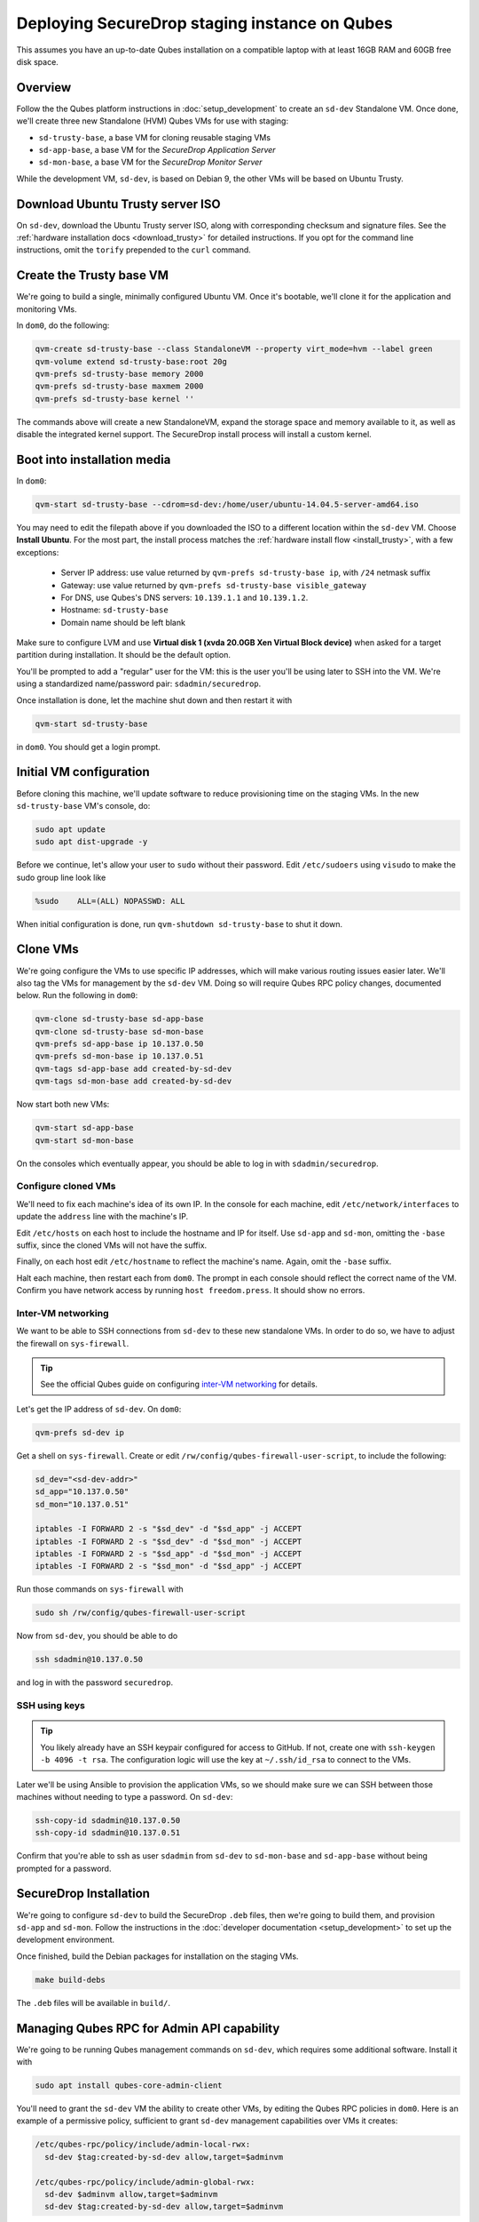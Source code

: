 Deploying SecureDrop staging instance on Qubes
==============================================

This assumes you have an up-to-date Qubes installation on a compatible laptop
with at least 16GB RAM and 60GB free disk space.

Overview
--------

Follow the the Qubes platform instructions in :doc:`setup_development`
to create an ``sd-dev`` Standalone VM. Once done, we'll create three new
Standalone (HVM) Qubes VMs for use with staging:

- ``sd-trusty-base``, a base VM for cloning reusable staging VMs
- ``sd-app-base``, a base VM for the *SecureDrop Application Server*
- ``sd-mon-base``, a base VM for the *SecureDrop Monitor Server*

While the development VM, ``sd-dev``, is based on Debian 9, the other VMs
will be based on Ubuntu Trusty.

Download Ubuntu Trusty server ISO
---------------------------------

On ``sd-dev``, download the Ubuntu Trusty server ISO, along with corresponding
checksum and signature files. See the :ref:`hardware installation docs <download_trusty>`
for detailed instructions. If you opt for the command line instructions,
omit the ``torify`` prepended to the ``curl`` command.

Create the Trusty base VM
-------------------------

We're going to build a single, minimally configured Ubuntu VM.
Once it's bootable, we'll clone it for the application and monitoring VMs.

In ``dom0``, do the following:

.. code:: sh

   qvm-create sd-trusty-base --class StandaloneVM --property virt_mode=hvm --label green
   qvm-volume extend sd-trusty-base:root 20g
   qvm-prefs sd-trusty-base memory 2000
   qvm-prefs sd-trusty-base maxmem 2000
   qvm-prefs sd-trusty-base kernel ''

The commands above will create a new StandaloneVM, expand the storage space
and memory available to it, as well as disable the integrated kernel support.
The SecureDrop install process will install a custom kernel.

Boot into installation media
----------------------------

In ``dom0``:

.. code:: sh

   qvm-start sd-trusty-base --cdrom=sd-dev:/home/user/ubuntu-14.04.5-server-amd64.iso

You may need to edit the filepath above if you downloaded the ISO to a
different location within the ``sd-dev`` VM. Choose **Install Ubuntu**.
For the most part, the install process matches the
:ref:`hardware install flow <install_trusty>`, with a few exceptions:

  -  Server IP address: use value returned by ``qvm-prefs sd-trusty-base ip``, with ``/24`` netmask suffix
  -  Gateway: use value returned by ``qvm-prefs sd-trusty-base visible_gateway``
  -  For DNS, use Qubes's DNS servers: ``10.139.1.1`` and ``10.139.1.2``.
  -  Hostname: ``sd-trusty-base``
  -  Domain name should be left blank

Make sure to configure LVM and use **Virtual disk 1 (xvda 20.0GB Xen Virtual Block device)**
when asked for a target partition during installation. It should be the default option.

You'll be prompted to add a "regular" user for the VM: this is the user you'll be
using later to SSH into the VM. We're using a standardized name/password pair:
``sdadmin/securedrop``.

Once installation is done, let the machine shut down and then restart it with

.. code:: sh

   qvm-start sd-trusty-base

in ``dom0``. You should get a login prompt.

Initial VM configuration
------------------------

Before cloning this machine, we'll update software to reduce provisioning time
on the staging VMs. In the new ``sd-trusty-base`` VM's console, do:

.. code:: sh

   sudo apt update
   sudo apt dist-upgrade -y

Before we continue, let's allow your user to ``sudo`` without their password.
Edit ``/etc/sudoers`` using ``visudo`` to make the sudo group line look like

.. code:: sh

   %sudo    ALL=(ALL) NOPASSWD: ALL

When initial configuration is done, run ``qvm-shutdown sd-trusty-base`` to shut it down.

Clone VMs
---------

We're going configure the VMs to use specific IP addresses, which will make
various routing issues easier later. We'll also tag the VMs for management
by the ``sd-dev`` VM. Doing so will require Qubes RPC policy changes,
documented below. Run the following in ``dom0``:

.. code:: sh

   qvm-clone sd-trusty-base sd-app-base
   qvm-clone sd-trusty-base sd-mon-base
   qvm-prefs sd-app-base ip 10.137.0.50
   qvm-prefs sd-mon-base ip 10.137.0.51
   qvm-tags sd-app-base add created-by-sd-dev
   qvm-tags sd-mon-base add created-by-sd-dev

Now start both new VMs:

.. code:: sh

   qvm-start sd-app-base
   qvm-start sd-mon-base

On the consoles which eventually appear, you should be able to log in with
``sdadmin/securedrop``.

Configure cloned VMs
~~~~~~~~~~~~~~~~~~~~

We'll need to fix each machine's idea of its own IP. In the console for each
machine, edit ``/etc/network/interfaces`` to update the ``address`` line with
the machine's IP.

Edit ``/etc/hosts`` on each host to include the hostname and IP for itself.
Use ``sd-app`` and ``sd-mon``, omitting the ``-base`` suffix, since the cloned VMs
will not have the suffix.

Finally, on each host edit ``/etc/hostname`` to reflect the machine's name.
Again, omit the ``-base`` suffix.

Halt each machine, then restart each from ``dom0``. The prompt in each console
should reflect the correct name of the VM. Confirm you have network access by
running ``host freedom.press``. It should show no errors.

Inter-VM networking
~~~~~~~~~~~~~~~~~~~

We want to be able to SSH connections from ``sd-dev`` to these new standalone VMs.
In order to do so, we have to adjust the firewall on ``sys-firewall``.

.. tip::

   See the official Qubes guide on configuring `inter-VM networking`_ for details.

.. _`inter-VM networking`: https://www.qubes-os.org/doc/firewall/#enabling-networking-between-two-qubes

Let's get the IP address of ``sd-dev``. On ``dom0``:

.. code:: sh

   qvm-prefs sd-dev ip

Get a shell on ``sys-firewall``. Create or edit
``/rw/config/qubes-firewall-user-script``, to include the following:

.. code:: sh

   sd_dev="<sd-dev-addr>"
   sd_app="10.137.0.50"
   sd_mon="10.137.0.51"

   iptables -I FORWARD 2 -s "$sd_dev" -d "$sd_app" -j ACCEPT
   iptables -I FORWARD 2 -s "$sd_dev" -d "$sd_mon" -j ACCEPT
   iptables -I FORWARD 2 -s "$sd_app" -d "$sd_mon" -j ACCEPT
   iptables -I FORWARD 2 -s "$sd_mon" -d "$sd_app" -j ACCEPT

Run those commands on ``sys-firewall`` with

.. code:: sh

   sudo sh /rw/config/qubes-firewall-user-script

Now from ``sd-dev``, you should be able to do

.. code:: sh

   ssh sdadmin@10.137.0.50

and log in with the password ``securedrop``.

SSH using keys
~~~~~~~~~~~~~~

.. tip::
   You likely already have an SSH keypair configured for access to GitHub.
   If not, create one with ``ssh-keygen -b 4096 -t rsa``. The configuration
   logic will use the key at ``~/.ssh/id_rsa`` to connect to the VMs.

Later we'll be using Ansible to provision the application VMs, so we should
make sure we can SSH between those machines without needing to type
a password. On ``sd-dev``:

.. code:: sh

   ssh-copy-id sdadmin@10.137.0.50
   ssh-copy-id sdadmin@10.137.0.51

Confirm that you're able to ssh as user ``sdadmin`` from ``sd-dev`` to
``sd-mon-base`` and ``sd-app-base`` without being prompted for a password.

SecureDrop Installation
-----------------------

We're going to configure ``sd-dev`` to build the SecureDrop ``.deb`` files,
then we're going to build them, and provision ``sd-app`` and ``sd-mon``.
Follow the instructions in the :doc:`developer documentation <setup_development>`
to set up the development environment.

Once finished, build the Debian packages for installation on the staging VMs.

.. code::

   make build-debs

The ``.deb`` files will be available in ``build/``.

Managing Qubes RPC for Admin API capability
-------------------------------------------

We're going to be running Qubes management commands on ``sd-dev``,
which requires some additional software. Install it with

.. code::  sh

    sudo apt install qubes-core-admin-client

You'll need to grant the ``sd-dev`` VM the ability to create other VMs,
by editing the Qubes RPC policies in ``dom0``. Here is an example of a
permissive policy, sufficient to grant ``sd-dev`` management capabilities
over VMs it creates:

.. todo::

   Reduce these grants to the bare minimum necessary. We can likely
   pare them down to a single grant, preferably with tags-based control.

.. code:: sh

   /etc/qubes-rpc/policy/include/admin-local-rwx:
     sd-dev $tag:created-by-sd-dev allow,target=$adminvm

   /etc/qubes-rpc/policy/include/admin-global-rwx:
     sd-dev $adminvm allow,target=$adminvm
     sd-dev $tag:created-by-sd-dev allow,target=$adminvm

.. tip::

   See the Qubes documentation for details on leveraging the `Admin API`_.

.. _`Admin API`: https://www.qubes-os.org/doc/admin-api/

Creating staging instance
-------------------------

After creating the StandaloneVMs as described above:

* ``sd-dev``
* ``sd-trusty-base``
* ``sd-app-base``
* ``sd-mon-base``

And after building the SecureDrop .debs, we can finally provision the staging
environment. In from the root of the SecureDrop project in ``sd-dev``, run:

.. code:: sh

   molecule test -s qubes-staging

.. note::
   The reboot actions run against the VMs during provisioning will only shutdown
   the VMs, not start them again, since these are Standalone VMs. Therefore
   the ``test`` action will fail by default, unless you judiciously run
   ``qvm-start <vm>`` for each VM after they've shut down.

You can use the smaller constituent Molecule actions, rather than the bundled
``test`` action:

.. code:: sh

   molecule create -s qubes-staging
   molecule prepare -s qubes-staging
   molecule converge -s qubes-staging

That's it. You should now have a running, configured SecureDrop staging instance
running on your Qubes machine. For day-to-day operation, you should run
``sd-dev`` in order to make code changes, and use the Molecule commands above
to provision staging VMs on-demand.
